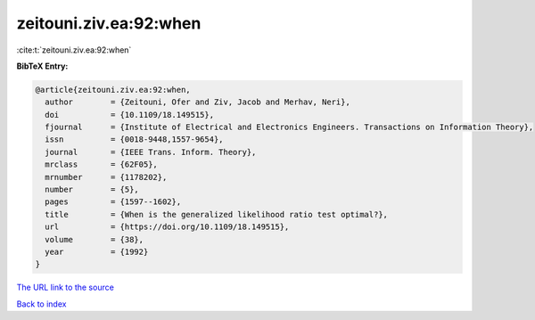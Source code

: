 zeitouni.ziv.ea:92:when
=======================

:cite:t:`zeitouni.ziv.ea:92:when`

**BibTeX Entry:**

.. code-block:: bibtex

   @article{zeitouni.ziv.ea:92:when,
     author        = {Zeitouni, Ofer and Ziv, Jacob and Merhav, Neri},
     doi           = {10.1109/18.149515},
     fjournal      = {Institute of Electrical and Electronics Engineers. Transactions on Information Theory},
     issn          = {0018-9448,1557-9654},
     journal       = {IEEE Trans. Inform. Theory},
     mrclass       = {62F05},
     mrnumber      = {1178202},
     number        = {5},
     pages         = {1597--1602},
     title         = {When is the generalized likelihood ratio test optimal?},
     url           = {https://doi.org/10.1109/18.149515},
     volume        = {38},
     year          = {1992}
   }

`The URL link to the source <https://doi.org/10.1109/18.149515>`__


`Back to index <../By-Cite-Keys.html>`__
